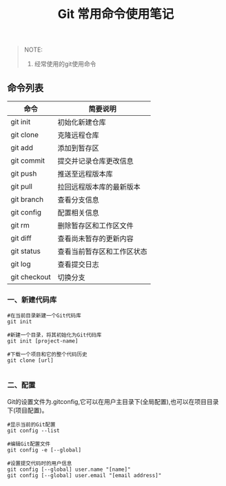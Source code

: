 #+TITLE: Git 常用命令使用笔记

#+BEGIN_QUOTE
NOTE:
1. 经常使用的git使用命令
#+END_QUOTE

** 命令列表

| 命令          | 简要说明                  |
|---------------+---------------------------|
| git init      | 初始化新建仓库            |
| git clone     | 克隆远程仓库              |
| git add       | 添加到暂存区              |
| git commit    | 提交并记录仓库更改信息    |
| git push      | 推送至远程版本库          |
| git pull      | 拉回远程版本库的最新版本  |
| git branch    | 查看分支信息              |
| git config    | 配置相关信息              |
| git rm        | 删除暂存区和工作区文件    |
| git diff      | 查看尚未暂存的更新内容    |
| git status    | 查看当前暂存区和工作区状态|
| git log       | 查看提交日志              |
| git checkout  | 切换分支                  |

*** 一、新建代码库

#+BEGIN_SRC git
#在当前目录新建一个Git代码库
git init

#新建一个目录，将其初始化为Git代码库
git init [project-name]

#下载一个项目和它的整个代码历史
git clone [url]

#+END_SRC

*** 二、配置
    Git的设置文件为.gitconfig,它可以在用户主目录下(全局配置),也可以在项目目录下(项目配置)。

#+BEGIN_SRC git
#显示当前的Git配置
git config --list

#编辑Git配置文件
git config -e [--global]

#设置提交代码时的用户信息
git config [--global] user.name "[name]"
git config [--global] user.email "[email address]"

#+END_SRC




